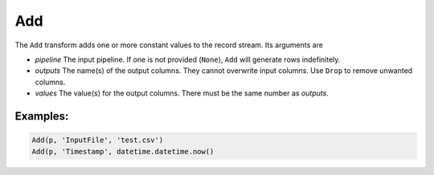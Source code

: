 Add
===

The ``Add`` transform adds one or more constant values to the record stream. Its arguments are

* *pipeline* The input pipeline. If one is not provided (``None``), ``Add`` will generate rows indefinitely.
* *outputs* The name(s) of the output columns. They cannot overwrite input columns. Use ``Drop`` to remove unwanted columns.
* *values* The value(s) for the output columns. There must be the same number as *outputs*.

Examples:
^^^^^^^^^

.. code-block:: python
  
   Add(p, 'InputFile', 'test.csv')
   Add(p, 'Timestamp', datetime.datetime.now()
